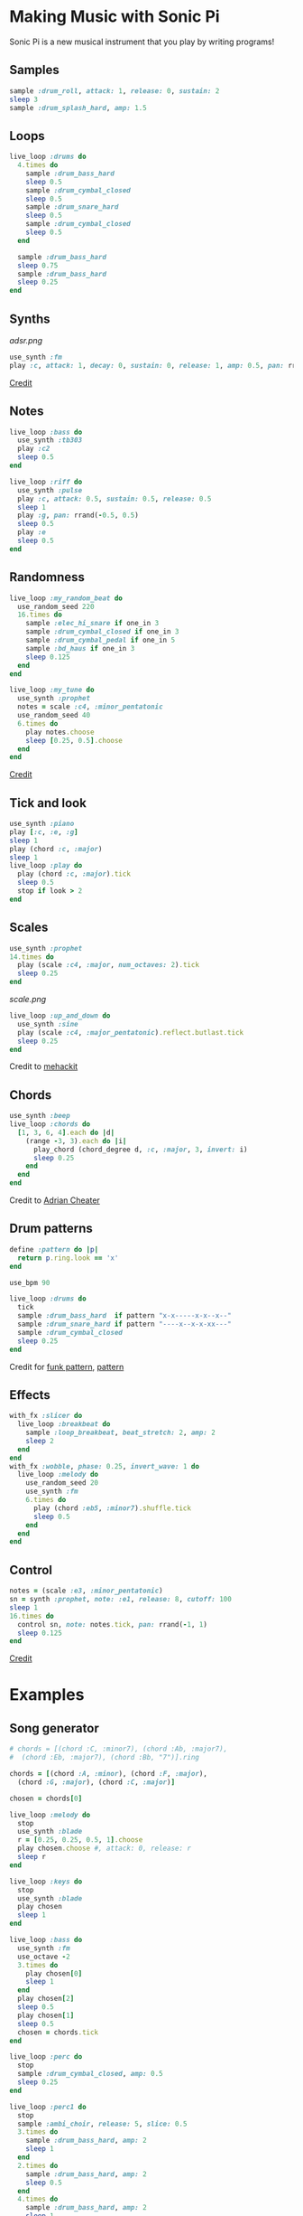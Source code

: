 #+OPTIONS: ^:nil
* Making Music with Sonic Pi
Sonic Pi is a new musical instrument that you play by writing programs!
** Samples
#+begin_src ruby
sample :drum_roll, attack: 1, release: 0, sustain: 2
sleep 3
sample :drum_splash_hard, amp: 1.5
#+end_src
** Loops
#+begin_src ruby
live_loop :drums do
  4.times do
    sample :drum_bass_hard
    sleep 0.5
    sample :drum_cymbal_closed
    sleep 0.5
    sample :drum_snare_hard
    sleep 0.5
    sample :drum_cymbal_closed
    sleep 0.5
  end

  sample :drum_bass_hard
  sleep 0.75
  sample :drum_bass_hard
  sleep 0.25
end
#+end_src
** Synths
[[adsr.png]]
#+begin_src ruby
use_synth :fm
play :c, attack: 1, decay: 0, sustain: 0, release: 1, amp: 0.5, pan: rrand(-0.5,0.5)
#+end_src
[[https://sonic-pi.net/tutorial.html#section-A-13][Credit]]
** Notes
#+begin_src ruby
live_loop :bass do
  use_synth :tb303
  play :c2
  sleep 0.5
end

live_loop :riff do
  use_synth :pulse
  play :c, attack: 0.5, sustain: 0.5, release: 0.5
  sleep 1
  play :g, pan: rrand(-0.5, 0.5)
  sleep 0.5
  play :e
  sleep 0.5
end
#+end_src
** Randomness
#+begin_src ruby
live_loop :my_random_beat do
  use_random_seed 220
  16.times do
    sample :elec_hi_snare if one_in 3
    sample :drum_cymbal_closed if one_in 3
    sample :drum_cymbal_pedal if one_in 5
    sample :bd_haus if one_in 3
    sleep 0.125
  end
end

live_loop :my_tune do
  use_synth :prophet
  notes = scale :c4, :minor_pentatonic
  use_random_seed 40
  6.times do
    play notes.choose
    sleep [0.25, 0.5].choose
  end
end
#+end_src
[[https://sonic-pi.net/tutorial.html#section-A-13][Credit]]
** Tick and look
#+begin_src ruby
use_synth :piano
play [:c, :e, :g]
sleep 1
play (chord :c, :major)
sleep 1
live_loop :play do
  play (chord :c, :major).tick
  sleep 0.5
  stop if look > 2
end
#+end_src
** Scales
#+begin_src ruby
use_synth :prophet
14.times do
  play (scale :c4, :major, num_octaves: 2).tick
  sleep 0.25
end
#+end_src
[[scale.png]]
#+begin_src ruby
live_loop :up_and_down do
  use_synth :sine
  play (scale :c4, :major_pentatonic).reflect.butlast.tick
  sleep 0.25
end
#+end_src
Credit to [[https://sonic-pi.mehackit.org/exercises/en/10-cheatsheet/01-cheatsheet.html][mehackit]]
** Chords
#+begin_src ruby
use_synth :beep
live_loop :chords do
  [1, 3, 6, 4].each do |d|
    (range -3, 3).each do |i|
      play_chord (chord_degree d, :c, :major, 3, invert: i)
      sleep 0.25
    end
  end
end
#+end_src
Credit to [[https://twitter.com/wpgFactoid/status/666692596605976576][Adrian Cheater]]
** Drum patterns
#+begin_src ruby
define :pattern do |p|
  return p.ring.look == 'x'
end

use_bpm 90

live_loop :drums do
  tick
  sample :drum_bass_hard  if pattern "x-x-----x-x--x--"
  sample :drum_snare_hard if pattern "----x--x-x-xx---"
  sample :drum_cymbal_closed
  sleep 0.25
end
#+end_src
Credit for [[https://www.onemotion.com/drum-machine/][funk pattern]], [[https://in-thread.sonic-pi.net/t/technique-for-playing-drum-samples-in-pattern/6332/2][pattern]]
** Effects
#+begin_src ruby
with_fx :slicer do
  live_loop :breakbeat do
    sample :loop_breakbeat, beat_stretch: 2, amp: 2
    sleep 2
  end
end
with_fx :wobble, phase: 0.25, invert_wave: 1 do
  live_loop :melody do
    use_random_seed 20
    use_synth :fm
    6.times do
      play (chord :eb5, :minor7).shuffle.tick
      sleep 0.5
    end
  end
end
#+end_src
** Control
#+begin_src ruby
notes = (scale :e3, :minor_pentatonic)
sn = synth :prophet, note: :e1, release: 8, cutoff: 100
sleep 1
16.times do
  control sn, note: notes.tick, pan: rrand(-1, 1)
  sleep 0.125
end
#+end_src
[[https://github.com/sonic-pi-net/sonic-pi/blob/dev/etc/doc/tutorial/A.10-controlling-your-sound.md][Credit]]
* Examples
** Song generator
#+begin_src ruby
# chords = [(chord :C, :minor7), (chord :Ab, :major7),
#  (chord :Eb, :major7), (chord :Bb, "7")].ring

chords = [(chord :A, :minor), (chord :F, :major),
  (chord :G, :major), (chord :C, :major)]

chosen = chords[0]

live_loop :melody do
  stop
  use_synth :blade
  r = [0.25, 0.25, 0.5, 1].choose
  play chosen.choose #, attack: 0, release: r
  sleep r
end

live_loop :keys do
  stop
  use_synth :blade
  play chosen
  sleep 1
end

live_loop :bass do
  use_synth :fm
  use_octave -2
  3.times do
    play chosen[0]
    sleep 1
  end
  play chosen[2]
  sleep 0.5
  play chosen[1]
  sleep 0.5
  chosen = chords.tick
end

live_loop :perc do
  stop
  sample :drum_cymbal_closed, amp: 0.5
  sleep 0.25
end

live_loop :perc1 do
  stop
  sample :ambi_choir, release: 5, slice: 0.5
  3.times do
    sample :drum_bass_hard, amp: 2
    sleep 1
  end
  2.times do
    sample :drum_bass_hard, amp: 2
    sleep 0.5
  end
  4.times do
    sample :drum_bass_hard, amp: 2
    sleep 1
  end
end
#+end_src
Credit to [[https://sonic-pi.mehackit.org/exercises/en/04-generate-sounds/04-chord-progressions.html][mehackit]]
** Lofi Hip Hop
- [[https://www.edmprod.com/lofi-hip-hop/][How-to]]
- [[lofi][Drum samples and chord progressions]]
- [[https://old.reddit.com/r/Drumkits/comments/kne8lz/good_lofi_drum_one_shots/][More drum samples]]
- [[https://in-thread.sonic-pi.net/t/looking-for-a-lofi-tape-effect/3136][Effect suggestions]]
* Next steps

Check out what other people are doing and remix their work! Good places to go are the Sonic Pi [[https://sonic-pi.net/tutorial.html][tutorial]], [[https://in-thread.sonic-pi.net/][forums]], or other people's YouTube channels.

Need help tying your song together?

- [[https://b.shittyrecording.studio/file/shittyrec/print/Pocket+Operations+(2019-07-01).pdf][Drum patterns]]
- [[https://sonic-pi.mehackit.org/exercises/en/09-keys-chords-and-scales/01-piano.html][Note names (and sounds!) and chord progressions]]
- [[https://old.reddit.com/r/Drumkits/search?q=Lofi&restrict_sr=on\\][r/DrumKits]] is a great place to find samples

Need inspiration? Check out these pieces that other people have made.

- [[https://www.youtube.com/watch?v=YvsoWehBbec&pp=ygUMZGogZGF2ZSBlYXN5][DJ_Dave - Easy]]
- [[https://in-thread.sonic-pi.net/t/how-to-create-a-bassline/5186/5][12 bar blues]]
- [[https://www.youtube.com/watch?v=6Ue6-BPI-9k&pp=ygUZc3RyYW5nZXIgdGhpbmdzICBzb25pYyBwaQ%3D%3D][Stranger Things]]
- [[https://in-thread.sonic-pi.net/t/my-favorite-fx-combo-in-sonic-pi-krush-and-ixi-techno/7809][krush and ixitechno]]
- [[https://gist.github.com/xavriley/71b255775829b486249b][Dubstep]]
- [[https://in-thread.sonic-pi.net/t/drum-computer-with-patterns-swing-easy-live-controls/773][Drum machine]]
- [[https://in-thread.sonic-pi.net/t/kids-these-days-and-their-lofi-type-beats/6888][Lofi beats]]

Other reference material

- [[https://sonic-pi.mehackit.org/exercises/en/10-cheatsheet/01-cheatsheet.html][mehackit cheat sheet]]
- [[https://sonic-pi.mehackit.org/exercises/en/11-templates/01-examples.html][mehackit workshop examples]]
